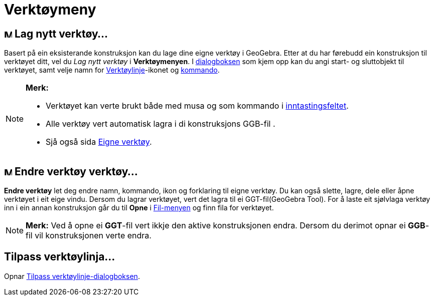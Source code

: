 = Verktøymeny
:page-en: Tools_Menu
ifdef::env-github[:imagesdir: /nn/modules/ROOT/assets/images]

== image:Menu_Create_Tool.png[Menu Create Tool.png,width=16,height=16] Lag nytt verktøy...

Basert på ein eksisterande konstruksjon kan du lage dine eigne verktøy i GeoGebra. Etter at du har førebudd ein
konstruksjon til verktøyet ditt, vel du _Lag nytt verktøy_ i *Verktøymenyen*. I xref:/Lag_verktøy.adoc[dialogboksen] som
kjem opp kan du angi start- og sluttobjekt til verktøyet, samt velje namn for
xref:/Verktøylinje.adoc[Verktøylinje]-ikonet og xref:/Kommandoar.adoc[kommando].

[NOTE]
====

*Merk:*

* Verktøyet kan verte brukt både med musa og som kommando i xref:/Inntastingsfelt.adoc[inntastingsfeltet].
* Alle verktøy vert automatisk lagra i di konstruksjons GGB-fil .
* Sjå også sida xref:/Eigne_verktøy.adoc[Eigne verktøy].

====

== image:Menu_Properties.png[Menu Properties.png,width=16,height=16] Endre verktøy verktøy...

*Endre verktøy* let deg endre namn, kommando, ikon og forklaring til eigne verktøy. Du kan også slette, lagre, dele
eller åpne verktøyet i eit eige vindu. Dersom du lagrar verktøyet, vert det lagra til ei GGT-fil(GeoGebra Tool). For å
laste eit sjølvlaga verktøy inn i ein annan konstruksjon går du til *Opne* i xref:/Filmeny.adoc[Fil-menyen] og finn fila
for verktøyet.

[NOTE]
====

*Merk:* Ved å opne ei *GGT*-fil vert ikkje den aktive konstruksjonen endra. Dersom du derimot opnar ei *GGB*-fil vil
konstruksjonen verte endra.

====

== Tilpass verktøylinja...

Opnar xref:/Verktøylinje.adoc[Tilpass verktøylinje-dialogboksen].
